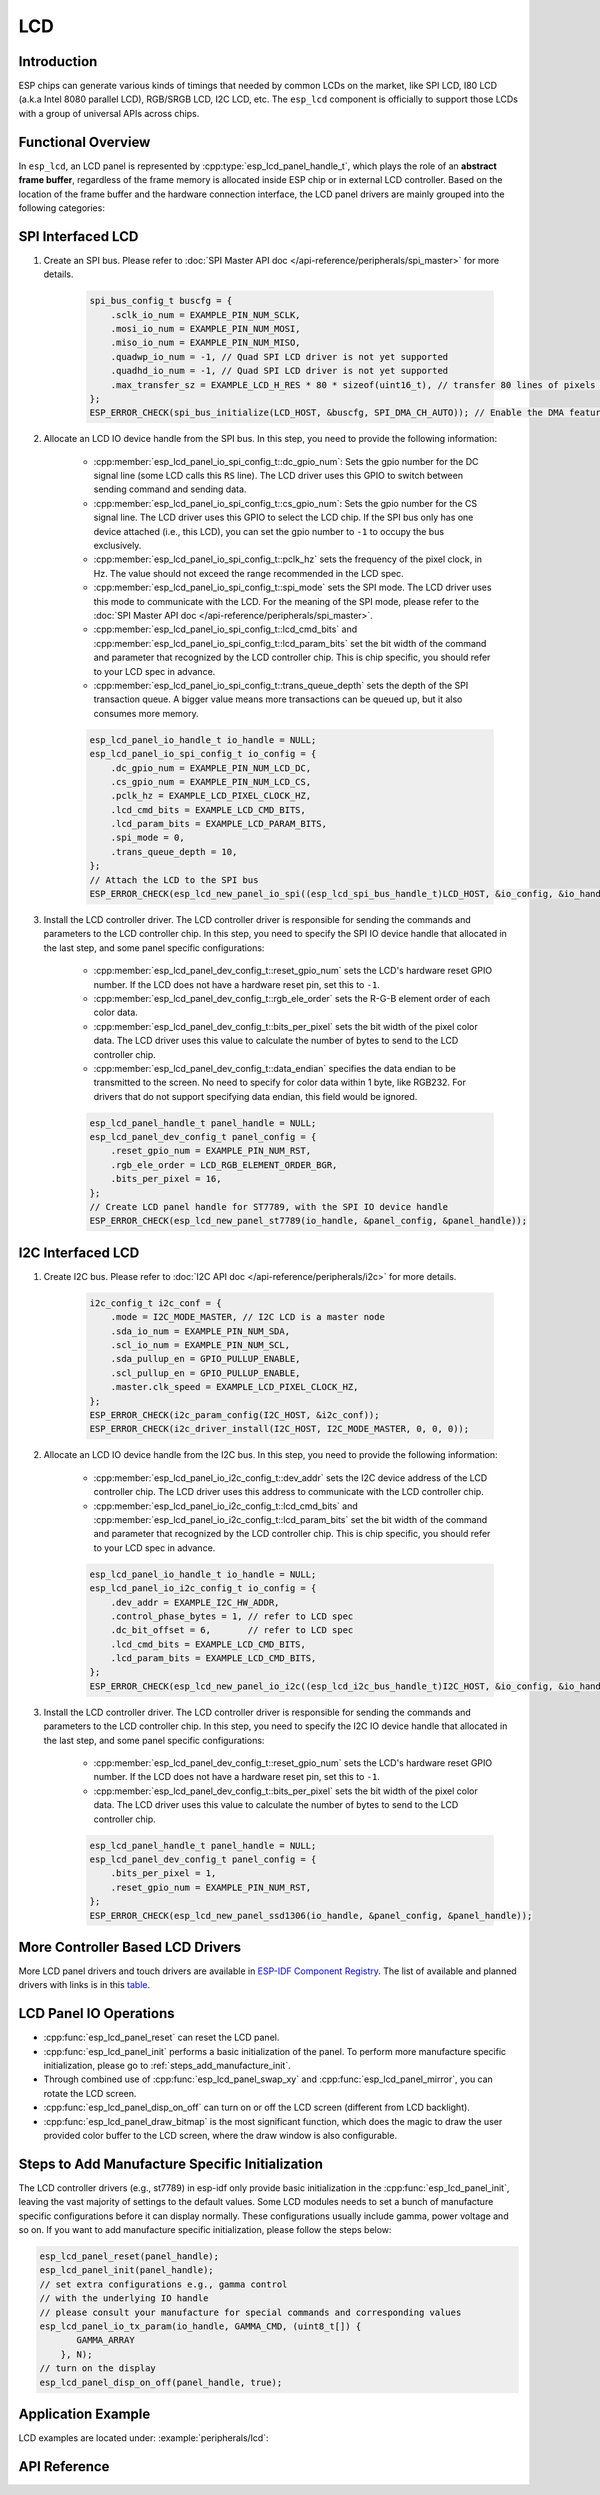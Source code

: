LCD
===

Introduction
------------

ESP chips can generate various kinds of timings that needed by common LCDs on the market, like SPI LCD, I80 LCD (a.k.a Intel 8080 parallel LCD), RGB/SRGB LCD, I2C LCD, etc. The ``esp_lcd`` component is officially to support those LCDs with a group of universal APIs across chips.

Functional Overview
-------------------

In ``esp_lcd``, an LCD panel is represented by :cpp:type:`esp_lcd_panel_handle_t`, which plays the role of an **abstract frame buffer**, regardless of the frame memory is allocated inside ESP chip or in external LCD controller. Based on the location of the frame buffer and the hardware connection interface, the LCD panel drivers are mainly grouped into the following categories:

.. list::

    - Controller based LCD driver involves multiple steps to get a panel handle, like bus allocation, IO device registration and controller driver install. The frame buffer is located in the controller's internal GRAM (Graphical RAM). ESP-IDF provides only a limited number of LCD controller drivers out of the box (e.g., ST7789, SSD1306), :ref:`more_controller_based_lcd_drivers` are maintained in the `Espressif Component Registry <https://components.espressif.com/>_`.
    - :ref:`spi_lcd_panel` describes the steps to install the SPI LCD IO driver and then get the panel handle.
    - :ref:`i2c_lcd_panel` describes the steps to install the I2C LCD IO driver and then get the panel handle.
    :SOC_LCD_I80_SUPPORTED: - :ref:`i80_lcd_panel` describes the steps to install the I80 LCD IO driver and then get the panel handle.
    :SOC_LCD_RGB_SUPPORTED: - :ref:`rgb_lcd_panel` - is based on a group of specific synchronous signals indicating where to start and stop a frame. The frame buffer is allocated on the ESP side. The driver install steps are much simplified because we do not need to install any IO interface driver in this case.
    - :ref:`lcd_panel_operations` - provides a set of APIs to operate the LCD panel, like turning on/off the display, setting the orientation, etc. These operations are common for either controller-based LCD panel driver or RGB LCD panel driver.

.. _spi_lcd_panel:

SPI Interfaced LCD
------------------

#. Create an SPI bus. Please refer to :doc:`SPI Master API doc </api-reference/peripherals/spi_master>` for more details.

    .. code-block:: c

        spi_bus_config_t buscfg = {
            .sclk_io_num = EXAMPLE_PIN_NUM_SCLK,
            .mosi_io_num = EXAMPLE_PIN_NUM_MOSI,
            .miso_io_num = EXAMPLE_PIN_NUM_MISO,
            .quadwp_io_num = -1, // Quad SPI LCD driver is not yet supported
            .quadhd_io_num = -1, // Quad SPI LCD driver is not yet supported
            .max_transfer_sz = EXAMPLE_LCD_H_RES * 80 * sizeof(uint16_t), // transfer 80 lines of pixels (assume pixel is RGB565) at most in one SPI transaction
        };
        ESP_ERROR_CHECK(spi_bus_initialize(LCD_HOST, &buscfg, SPI_DMA_CH_AUTO)); // Enable the DMA feature

#. Allocate an LCD IO device handle from the SPI bus. In this step, you need to provide the following information:

    - :cpp:member:`esp_lcd_panel_io_spi_config_t::dc_gpio_num`: Sets the gpio number for the DC signal line (some LCD calls this ``RS`` line). The LCD driver uses this GPIO to switch between sending command and sending data.
    - :cpp:member:`esp_lcd_panel_io_spi_config_t::cs_gpio_num`: Sets the gpio number for the CS signal line. The LCD driver uses this GPIO to select the LCD chip. If the SPI bus only has one device attached (i.e., this LCD), you can set the gpio number to ``-1`` to occupy the bus exclusively.
    - :cpp:member:`esp_lcd_panel_io_spi_config_t::pclk_hz` sets the frequency of the pixel clock, in Hz. The value should not exceed the range recommended in the LCD spec.
    - :cpp:member:`esp_lcd_panel_io_spi_config_t::spi_mode` sets the SPI mode. The LCD driver uses this mode to communicate with the LCD. For the meaning of the SPI mode, please refer to the :doc:`SPI Master API doc </api-reference/peripherals/spi_master>`.
    - :cpp:member:`esp_lcd_panel_io_spi_config_t::lcd_cmd_bits` and :cpp:member:`esp_lcd_panel_io_spi_config_t::lcd_param_bits` set the bit width of the command and parameter that recognized by the LCD controller chip. This is chip specific, you should refer to your LCD spec in advance.
    - :cpp:member:`esp_lcd_panel_io_spi_config_t::trans_queue_depth` sets the depth of the SPI transaction queue. A bigger value means more transactions can be queued up, but it also consumes more memory.

    .. code-block:: c

        esp_lcd_panel_io_handle_t io_handle = NULL;
        esp_lcd_panel_io_spi_config_t io_config = {
            .dc_gpio_num = EXAMPLE_PIN_NUM_LCD_DC,
            .cs_gpio_num = EXAMPLE_PIN_NUM_LCD_CS,
            .pclk_hz = EXAMPLE_LCD_PIXEL_CLOCK_HZ,
            .lcd_cmd_bits = EXAMPLE_LCD_CMD_BITS,
            .lcd_param_bits = EXAMPLE_LCD_PARAM_BITS,
            .spi_mode = 0,
            .trans_queue_depth = 10,
        };
        // Attach the LCD to the SPI bus
        ESP_ERROR_CHECK(esp_lcd_new_panel_io_spi((esp_lcd_spi_bus_handle_t)LCD_HOST, &io_config, &io_handle));

#. Install the LCD controller driver. The LCD controller driver is responsible for sending the commands and parameters to the LCD controller chip. In this step, you need to specify the SPI IO device handle that allocated in the last step, and some panel specific configurations:

    - :cpp:member:`esp_lcd_panel_dev_config_t::reset_gpio_num` sets the LCD's hardware reset GPIO number. If the LCD does not have a hardware reset pin, set this to ``-1``.
    - :cpp:member:`esp_lcd_panel_dev_config_t::rgb_ele_order` sets the R-G-B element order of each color data.
    - :cpp:member:`esp_lcd_panel_dev_config_t::bits_per_pixel` sets the bit width of the pixel color data. The LCD driver uses this value to calculate the number of bytes to send to the LCD controller chip.
    - :cpp:member:`esp_lcd_panel_dev_config_t::data_endian` specifies the data endian to be transmitted to the screen. No need to specify for color data within 1 byte, like RGB232. For drivers that do not support specifying data endian, this field would be ignored.

    .. code-block:: c

        esp_lcd_panel_handle_t panel_handle = NULL;
        esp_lcd_panel_dev_config_t panel_config = {
            .reset_gpio_num = EXAMPLE_PIN_NUM_RST,
            .rgb_ele_order = LCD_RGB_ELEMENT_ORDER_BGR,
            .bits_per_pixel = 16,
        };
        // Create LCD panel handle for ST7789, with the SPI IO device handle
        ESP_ERROR_CHECK(esp_lcd_new_panel_st7789(io_handle, &panel_config, &panel_handle));

.. _i2c_lcd_panel:

I2C Interfaced LCD
------------------

#. Create I2C bus. Please refer to :doc:`I2C API doc </api-reference/peripherals/i2c>` for more details.

    .. code-block:: c

        i2c_config_t i2c_conf = {
            .mode = I2C_MODE_MASTER, // I2C LCD is a master node
            .sda_io_num = EXAMPLE_PIN_NUM_SDA,
            .scl_io_num = EXAMPLE_PIN_NUM_SCL,
            .sda_pullup_en = GPIO_PULLUP_ENABLE,
            .scl_pullup_en = GPIO_PULLUP_ENABLE,
            .master.clk_speed = EXAMPLE_LCD_PIXEL_CLOCK_HZ,
        };
        ESP_ERROR_CHECK(i2c_param_config(I2C_HOST, &i2c_conf));
        ESP_ERROR_CHECK(i2c_driver_install(I2C_HOST, I2C_MODE_MASTER, 0, 0, 0));

#. Allocate an LCD IO device handle from the I2C bus. In this step, you need to provide the following information:

    - :cpp:member:`esp_lcd_panel_io_i2c_config_t::dev_addr` sets the I2C device address of the LCD controller chip. The LCD driver uses this address to communicate with the LCD controller chip.
    - :cpp:member:`esp_lcd_panel_io_i2c_config_t::lcd_cmd_bits` and :cpp:member:`esp_lcd_panel_io_i2c_config_t::lcd_param_bits` set the bit width of the command and parameter that recognized by the LCD controller chip. This is chip specific, you should refer to your LCD spec in advance.

    .. code-block:: c

        esp_lcd_panel_io_handle_t io_handle = NULL;
        esp_lcd_panel_io_i2c_config_t io_config = {
            .dev_addr = EXAMPLE_I2C_HW_ADDR,
            .control_phase_bytes = 1, // refer to LCD spec
            .dc_bit_offset = 6,       // refer to LCD spec
            .lcd_cmd_bits = EXAMPLE_LCD_CMD_BITS,
            .lcd_param_bits = EXAMPLE_LCD_CMD_BITS,
        };
        ESP_ERROR_CHECK(esp_lcd_new_panel_io_i2c((esp_lcd_i2c_bus_handle_t)I2C_HOST, &io_config, &io_handle));

#. Install the LCD controller driver. The LCD controller driver is responsible for sending the commands and parameters to the LCD controller chip. In this step, you need to specify the I2C IO device handle that allocated in the last step, and some panel specific configurations:

    - :cpp:member:`esp_lcd_panel_dev_config_t::reset_gpio_num` sets the LCD's hardware reset GPIO number. If the LCD does not have a hardware reset pin, set this to ``-1``.
    - :cpp:member:`esp_lcd_panel_dev_config_t::bits_per_pixel` sets the bit width of the pixel color data. The LCD driver uses this value to calculate the number of bytes to send to the LCD controller chip.

    .. code-block:: c

        esp_lcd_panel_handle_t panel_handle = NULL;
        esp_lcd_panel_dev_config_t panel_config = {
            .bits_per_pixel = 1,
            .reset_gpio_num = EXAMPLE_PIN_NUM_RST,
        };
        ESP_ERROR_CHECK(esp_lcd_new_panel_ssd1306(io_handle, &panel_config, &panel_handle));

.. only:: SOC_LCD_I80_SUPPORTED

    .. _i80_lcd_panel:

    I80 Interfaced LCD
    ------------------

    #. Create I80 bus by :cpp:func:`esp_lcd_new_i80_bus`. You need to set up the following parameters for an Intel 8080 parallel bus:

        - :cpp:member:`esp_lcd_i80_bus_config_t::clk_src` sets the clock source of the I80 bus. Note, the default clock source may be different between ESP targets.
        - :cpp:member:`esp_lcd_i80_bus_config_t::wr_gpio_num` sets the GPIO number of the pixel clock (also referred as ``WR`` in some LCD spec)
        - :cpp:member:`esp_lcd_i80_bus_config_t::dc_gpio_num` sets the GPIO number of the data/command select pin (also referred as ``RS`` in some LCD spec)
        - :cpp:member:`esp_lcd_i80_bus_config_t::bus_width` sets the bit width of the data bus (only support ``8`` or ``16``)
        - :cpp:member:`esp_lcd_i80_bus_config_t::data_gpio_nums` is the array of the GPIO number of the data bus. The number of GPIOs should be equal to the :cpp:member:`esp_lcd_i80_bus_config_t::bus_width` value.
        - :cpp:member:`esp_lcd_i80_bus_config_t::max_transfer_bytes` sets the maximum number of bytes that can be transferred in one transaction.

        .. code-block:: c

            esp_lcd_i80_bus_handle_t i80_bus = NULL;
            esp_lcd_i80_bus_config_t bus_config = {
                .clk_src = LCD_CLK_SRC_DEFAULT,
                .dc_gpio_num = EXAMPLE_PIN_NUM_DC,
                .wr_gpio_num = EXAMPLE_PIN_NUM_PCLK,
                .data_gpio_nums = {
                    EXAMPLE_PIN_NUM_DATA0,
                    EXAMPLE_PIN_NUM_DATA1,
                    EXAMPLE_PIN_NUM_DATA2,
                    EXAMPLE_PIN_NUM_DATA3,
                    EXAMPLE_PIN_NUM_DATA4,
                    EXAMPLE_PIN_NUM_DATA5,
                    EXAMPLE_PIN_NUM_DATA6,
                    EXAMPLE_PIN_NUM_DATA7,
                },
                .bus_width = 8,
                .max_transfer_bytes = EXAMPLE_LCD_H_RES * 100 * sizeof(uint16_t), // transfer 100 lines of pixels (assume pixel is RGB565) at most in one transaction
                .psram_trans_align = EXAMPLE_PSRAM_DATA_ALIGNMENT,
                .sram_trans_align = 4,
            };
            ESP_ERROR_CHECK(esp_lcd_new_i80_bus(&bus_config, &i80_bus));

    #. Allocate an LCD IO device handle from the I80 bus. In this step, you need to provide the following information:

        - :cpp:member:`esp_lcd_panel_io_i80_config_t::cs_gpio_num` sets the GPIO number of the chip select pin.
        - :cpp:member:`esp_lcd_panel_io_i80_config_t::pclk_hz` sets the pixel clock frequency in Hz. Higher pixel clock frequency results in higher refresh rate, but may cause flickering if the DMA bandwidth is not sufficient or the LCD controller chip does not support high pixel clock frequency.
        - :cpp:member:`esp_lcd_panel_io_i80_config_t::lcd_cmd_bits` and :cpp:member:`esp_lcd_panel_io_i80_config_t::lcd_param_bits` set the bit width of the command and parameter that recognized by the LCD controller chip. This is chip specific, you should refer to your LCD spec in advance.
        - :cpp:member:`esp_lcd_panel_io_i80_config_t::trans_queue_depth` sets the maximum number of transactions that can be queued in the LCD IO device. A bigger value means more transactions can be queued up, but it also consumes more memory.

        .. code-block:: c

            esp_lcd_panel_io_handle_t io_handle = NULL;
            esp_lcd_panel_io_i80_config_t io_config = {
                .cs_gpio_num = EXAMPLE_PIN_NUM_CS,
                .pclk_hz = EXAMPLE_LCD_PIXEL_CLOCK_HZ,
                .trans_queue_depth = 10,
                .dc_levels = {
                    .dc_idle_level = 0,
                    .dc_cmd_level = 0,
                    .dc_dummy_level = 0,
                    .dc_data_level = 1,
                },
                .lcd_cmd_bits = EXAMPLE_LCD_CMD_BITS,
                .lcd_param_bits = EXAMPLE_LCD_PARAM_BITS,
            };
            ESP_ERROR_CHECK(esp_lcd_new_panel_io_i80(i80_bus, &io_config, &io_handle));

    #. Install the LCD controller driver. The LCD controller driver is responsible for sending the commands and parameters to the LCD controller chip. In this step, you need to specify the I80 IO device handle that allocated in the last step, and some panel specific configurations:

        - :cpp:member:`esp_lcd_panel_dev_config_t::bits_per_pixel` sets the bit width of the pixel color data. The LCD driver uses this value to calculate the number of bytes to send to the LCD controller chip.
        - :cpp:member:`esp_lcd_panel_dev_config_t::reset_gpio_num` sets the GPIO number of the reset pin. If the LCD controller chip does not have a reset pin, you can set this value to ``-1``.
        - :cpp:member:`esp_lcd_panel_dev_config_t::rgb_ele_order` sets the color order the pixel color data.

        .. code-block:: c

            esp_lcd_panel_dev_config_t panel_config = {
                .reset_gpio_num = EXAMPLE_PIN_NUM_RST,
                .rgb_ele_order = LCD_RGB_ELEMENT_ORDER_RGB,
                .bits_per_pixel = 16,
            };
            ESP_ERROR_CHECK(esp_lcd_new_panel_st7789(io_handle, &panel_config, &panel_handle));

    .. _more_controller_based_lcd_drivers:

.. only:: not SOC_LCD_I80_SUPPORTED

    .. _more_controller_based_lcd_drivers:

More Controller Based LCD Drivers
---------------------------------

More LCD panel drivers and touch drivers are available in `ESP-IDF Component Registry <https://components.espressif.com/search/lcd>`_. The list of available and planned drivers with links is in this `table <https://github.com/espressif/esp-bsp/blob/master/LCD.md>`_.

.. only:: SOC_LCD_RGB_SUPPORTED

    .. _rgb_lcd_panel:

    RGB Interfaced LCD
    ------------------

    RGB LCD panel is allocated in one step: :cpp:func:`esp_lcd_new_rgb_panel`, with various configurations specified by :cpp:type:`esp_lcd_rgb_panel_config_t`.

    - :cpp:member:`esp_lcd_rgb_panel_config_t::clk_src` selects the clock source for the RGB LCD controller. The available clock sources are listed in :cpp:type:`lcd_clock_source_t`.
    - :cpp:member:`esp_lcd_rgb_panel_config_t::data_width` set number of data lines used by the RGB interface. Currently, the supported value can be 8 or 16.
    - :cpp:member:`esp_lcd_rgb_panel_config_t::bits_per_pixel` set the number of bits per pixel. This is different from :cpp:member:`esp_lcd_rgb_panel_config_t::data_width`. By default, if you set this field to 0, the driver will automatically adjust the bpp to the :cpp:member:`esp_lcd_rgb_panel_config_t::data_width`. But in some cases, these two value must be different. For example, a Serial RGB interface LCD only needs ``8`` data lines, but the color width can reach to ``RGB888``, i.e., the :cpp:member:`esp_lcd_rgb_panel_config_t::bits_per_pixel` should be set to ``24``.
    - :cpp:member:`esp_lcd_rgb_panel_config_t::hsync_gpio_num`, :cpp:member:`esp_lcd_rgb_panel_config_t::vsync_gpio_num`, :cpp:member:`esp_lcd_rgb_panel_config_t::de_gpio_num`, :cpp:member:`esp_lcd_rgb_panel_config_t::pclk_gpio_num`, :cpp:member:`esp_lcd_rgb_panel_config_t::disp_gpio_num` and :cpp:member:`esp_lcd_rgb_panel_config_t::data_gpio_nums` are the GPIO pins used by the RGB LCD controller. If some of them are not used, please set it to `-1`.
    - :cpp:member:`esp_lcd_rgb_panel_config_t::sram_trans_align` and :cpp:member:`esp_lcd_rgb_panel_config_t::psram_trans_align` set the alignment of the allocated frame buffer. Internally, the DMA transfer ability will adjust against these alignment values. A higher alignment value can lead to a bigger DMA burst size. Please note, the alignment value must be a power of 2.
    - :cpp:member:`esp_lcd_rgb_panel_config_t::bounce_buffer_size_px` set the size of bounce buffer. This is only necessary for a so-called "bounce buffer" mode. Please refer to :ref:`bounce_buffer_with_single_psram_frame_buffer` for more information.
    - :cpp:member:`esp_lcd_rgb_panel_config_t::timings` sets the LCD panel specific timing parameters. All required parameters are listed in the :cpp:type:`esp_lcd_rgb_timing_t`, including the LCD resolution and blanking porches. Please fill them according to the datasheet of your LCD.
    - :cpp:member:`esp_lcd_rgb_panel_config_t::fb_in_psram` sets whether to allocate the frame buffer from PSRAM or not. Please refer to :ref:`single_frame_buffer_in_psram` for more information.
    - :cpp:member:`esp_lcd_rgb_panel_config_t::num_fbs` sets the number of frame buffers allocated by the driver. For backward compatibility, ``0`` means to allocate ``one`` frame buffer. Please use :cpp:member:`esp_lcd_rgb_panel_config_t::no_fb` if you do not want to allocate any frame buffer.
    - :cpp:member:`esp_lcd_rgb_panel_config_t::no_fb` if sets, no frame buffer will be allocated. This is also called the :ref:`bounce_buffer_only` mode.

    RGB LCD Frame Buffer Operation Modes
    ^^^^^^^^^^^^^^^^^^^^^^^^^^^^^^^^^^^^

    Most of the time, the RGB LCD driver should maintain at least one screen sized frame buffer. According to the number and location of the frame buffer, the driver provides several different buffer modes.

    Single Frame Buffer in Internal Memory
    ~~~~~~~~~~~~~~~~~~~~~~~~~~~~~~~~~~~~~~

    This is the default and simplest and you do not have to specify flags or bounce buffer options. A frame buffer is allocated from the internal memory. The frame data is read out by DMA to the LCD verbatim. It needs no CPU intervention to function, but it has the downside that it uses up a fair bit of the limited amount of internal memory.

    .. code:: c

        esp_lcd_panel_handle_t panel_handle = NULL;
        esp_lcd_rgb_panel_config_t panel_config = {
            .data_width = 16, // RGB565 in parallel mode, thus 16bit in width
            .clk_src = LCD_CLK_SRC_DEFAULT,
            .disp_gpio_num = EXAMPLE_PIN_NUM_DISP_EN,
            .pclk_gpio_num = EXAMPLE_PIN_NUM_PCLK,
            .vsync_gpio_num = EXAMPLE_PIN_NUM_VSYNC,
            .hsync_gpio_num = EXAMPLE_PIN_NUM_HSYNC,
            .de_gpio_num = EXAMPLE_PIN_NUM_DE,
            .data_gpio_nums = {
                EXAMPLE_PIN_NUM_DATA0,
                EXAMPLE_PIN_NUM_DATA1,
                EXAMPLE_PIN_NUM_DATA2,
                // other GPIOs
                // The number of GPIOs here should be the same to the value of `data_width` above
                ...
            },
            // The timing parameters should refer to your LCD spec
            .timings = {
                .pclk_hz = EXAMPLE_LCD_PIXEL_CLOCK_HZ,
                .h_res = EXAMPLE_LCD_H_RES,
                .v_res = EXAMPLE_LCD_V_RES,
                .hsync_back_porch = 40,
                .hsync_front_porch = 20,
                .hsync_pulse_width = 1,
                .vsync_back_porch = 8,
                .vsync_front_porch = 4,
                .vsync_pulse_width = 1,
            },
        };
        ESP_ERROR_CHECK(esp_lcd_new_rgb_panel(&panel_config, &panel_handle));

    .. _single_frame_buffer_in_psram:

    Single Frame Buffer in PSRAM
    ~~~~~~~~~~~~~~~~~~~~~~~~~~~~

    If you have PSRAM and want to store the frame buffer there rather than in the limited internal memory, the LCD peripheral will use EDMA to fetch frame data directly from the PSRAM, bypassing the internal cache. You can enable this feature by setting the :cpp:member:`esp_lcd_rgb_panel_config_t::fb_in_psram` to ``true``. The downside of this is that when both the CPU as well as EDMA need access to the PSRAM, the bandwidth will be **shared** between them, that is, EDMA gets half and the CPUs get the other half. If there are other peripherals using EDMA as well, with a high enough pixel clock this can lead to starvation of the LCD peripheral, leading to display corruption. However, if the pixel clock is low enough for this not to be an issue, this is a solution that uses almost no CPU intervention.

    .. only:: esp32s3

        The PSRAM shares the same SPI bus with the main Flash (the one stores your firmware binary). At one time, there only be one consumer of the SPI bus. When you also use the main flash to serve your file system (e.g., :doc:`SPIFFS </api-reference/storage/spiffs>`), the bandwidth of the underlying SPI bus will also be shared, leading to display corruption. You can use :cpp:func:`esp_lcd_rgb_panel_set_pclk` to update the pixel clock frequency to a lower value.


    .. code:: c

        esp_lcd_panel_handle_t panel_handle = NULL;
        esp_lcd_rgb_panel_config_t panel_config = {
            .data_width = 16, // RGB565 in parallel mode, thus 16bit in width
            .clk_src = LCD_CLK_SRC_DEFAULT,
            .disp_gpio_num = EXAMPLE_PIN_NUM_DISP_EN,
            .pclk_gpio_num = EXAMPLE_PIN_NUM_PCLK,
            .vsync_gpio_num = EXAMPLE_PIN_NUM_VSYNC,
            .hsync_gpio_num = EXAMPLE_PIN_NUM_HSYNC,
            .de_gpio_num = EXAMPLE_PIN_NUM_DE,
            .data_gpio_nums = {
                EXAMPLE_PIN_NUM_DATA0,
                EXAMPLE_PIN_NUM_DATA1,
                EXAMPLE_PIN_NUM_DATA2,
                // other GPIOs
                // The number of GPIOs here should be the same to the value of `data_width` above
                ...
            },
            // The timing parameters should refer to your LCD spec
            .timings = {
                .pclk_hz = EXAMPLE_LCD_PIXEL_CLOCK_HZ,
                .h_res = EXAMPLE_LCD_H_RES,
                .v_res = EXAMPLE_LCD_V_RES,
                .hsync_back_porch = 40,
                .hsync_front_porch = 20,
                .hsync_pulse_width = 1,
                .vsync_back_porch = 8,
                .vsync_front_porch = 4,
                .vsync_pulse_width = 1,
            },
            .flags.fb_in_psram = true, // allocate frame buffer from PSRAM
        };
        ESP_ERROR_CHECK(esp_lcd_new_rgb_panel(&panel_config, &panel_handle));

    .. _double_frame_buffer_in_psram:

    Double Frame Buffer in PSRAM
    ~~~~~~~~~~~~~~~~~~~~~~~~~~~~

    To avoid tearing effect, using two screen sized frame buffers is the easiest approach. In this mode, the frame buffer can only be allocated from PSRAM, because of the limited internal memory. The frame buffer that the CPU write to and the frame buffer that the EDMA read from are guaranteed to be different and independent. The EDMA will only switch between the two frame buffers when the previous write operation is finished and the current frame has been sent to the LCD. The downside of this mode is that, you have to maintain the synchronization between the two frame buffers.

    .. code:: c

        esp_lcd_panel_handle_t panel_handle = NULL;
        esp_lcd_rgb_panel_config_t panel_config = {
            .data_width = 16, // RGB565 in parallel mode, thus 16bit in width
            .num_fbs = 2,     // allocate double frame buffer
            .clk_src = LCD_CLK_SRC_DEFAULT,
            .disp_gpio_num = EXAMPLE_PIN_NUM_DISP_EN,
            .pclk_gpio_num = EXAMPLE_PIN_NUM_PCLK,
            .vsync_gpio_num = EXAMPLE_PIN_NUM_VSYNC,
            .hsync_gpio_num = EXAMPLE_PIN_NUM_HSYNC,
            .de_gpio_num = EXAMPLE_PIN_NUM_DE,
            .data_gpio_nums = {
                EXAMPLE_PIN_NUM_DATA0,
                EXAMPLE_PIN_NUM_DATA1,
                EXAMPLE_PIN_NUM_DATA2,
                // other GPIOs
                // The number of GPIOs here should be the same to the value of `data_width` above
                ...
            },
            // The timing parameters should refer to your LCD spec
            .timings = {
                .pclk_hz = EXAMPLE_LCD_PIXEL_CLOCK_HZ,
                .h_res = EXAMPLE_LCD_H_RES,
                .v_res = EXAMPLE_LCD_V_RES,
                .hsync_back_porch = 40,
                .hsync_front_porch = 20,
                .hsync_pulse_width = 1,
                .vsync_back_porch = 8,
                .vsync_front_porch = 4,
                .vsync_pulse_width = 1,
            },
            .flags.fb_in_psram = true, // allocate frame buffer from PSRAM
        };
        ESP_ERROR_CHECK(esp_lcd_new_rgb_panel(&panel_config, &panel_handle));

    .. _bounce_buffer_with_single_psram_frame_buffer:

    Bounce Buffer with Single PSRAM Frame Buffer
    ~~~~~~~~~~~~~~~~~~~~~~~~~~~~~~~~~~~~~~~~~~~~

    This mode allocates two so-called ``bounce buffers`` from the internal memory, and a main frame buffer that is still in PSRAM. This mode is selected by setting the :cpp:member:`esp_lcd_rgb_panel_config_t::fb_in_psram` flag and additionally specifying a non-zero :cpp:member:`esp_lcd_rgb_panel_config_t::bounce_buffer_size_px` value. The bounce buffers only need to be large enough to hold a few lines of display data, which is significantly less than the main frame buffer. The LCD peripheral uses DMA to read data from one of the bounce buffers, and meanwhile an interrupt routine uses the CPU DCache to copy data from the main PSRAM frame buffer into the other bounce buffer. Once the LCD peripheral has finished reading the bounce buffer, the two buffers change place and the CPU can fill the others. The advantage of this mode is that, you can achieve higher pixel clock frequency. As the bounce buffers are larger than the FIFOs in the EDMA path, this method is also more robust against short bandwidth spikes. The downside is a major increase in CPU use and the LCD **CAN NOT** work if we disable the cache of the external memory, via e.g., OTA or NVS write to the main flash.

    .. note::

        It is highly recommended to turn on the "PSRAM XIP (Execute In Place)" feature in this mode by enabling the Kconfig options: :ref:`CONFIG_SPIRAM_FETCH_INSTRUCTIONS` and :ref:`CONFIG_SPIRAM_RODATA`, which allows the CPU to fetch instructions and readonly data from the PSRAM instead of the main flash. What is more, the external memory cache will not be disabled even if you attempt to write to the main flash through SPI1. This makes it possible to display an OTA progress bar for your application.

    .. note::

        This mode still has another problem which is also caused by insufficient PSRAM bandwidth. e.g., when your draw buffers are allocated from PSRAM, and their contents are copied into the internal frame buffer on CPU core 1. On CPU core 0, there is another memory copy happening in the DMA EOF ISR. In this situation, both CPUs are accessing the PSRAM by cache and sharing the bandwidth of the PSRAM. This increases the memory copy time that spent in the DMA EOF ISR significantly. The driver can not switch the bounce buffer in time, thus leading to a shift on the LCD screen. Although the driver can detect such a condition and perform a restart in the LCD's VSYNC interrupt handler, you still can see a flickering on the screen.

    .. code:: c

        esp_lcd_panel_handle_t panel_handle = NULL;
        esp_lcd_rgb_panel_config_t panel_config = {
            .data_width = 16, // RGB565 in parallel mode, thus 16bit in width
            .clk_src = LCD_CLK_SRC_DEFAULT,
            .bounce_buffer_size_px = 10 * EXAMPLE_LCD_H_RES, // allocate 10 lines data as bounce buffer from internal memory
            .disp_gpio_num = EXAMPLE_PIN_NUM_DISP_EN,
            .pclk_gpio_num = EXAMPLE_PIN_NUM_PCLK,
            .vsync_gpio_num = EXAMPLE_PIN_NUM_VSYNC,
            .hsync_gpio_num = EXAMPLE_PIN_NUM_HSYNC,
            .de_gpio_num = EXAMPLE_PIN_NUM_DE,
            .data_gpio_nums = {
                EXAMPLE_PIN_NUM_DATA0,
                EXAMPLE_PIN_NUM_DATA1,
                EXAMPLE_PIN_NUM_DATA2,
                // other GPIOs
                // The number of GPIOs here should be the same to the value of `data_width` above
                ...
            },
            // The timing parameters should refer to your LCD spec
            .timings = {
                .pclk_hz = EXAMPLE_LCD_PIXEL_CLOCK_HZ,
                .h_res = EXAMPLE_LCD_H_RES,
                .v_res = EXAMPLE_LCD_V_RES,
                .hsync_back_porch = 40,
                .hsync_front_porch = 20,
                .hsync_pulse_width = 1,
                .vsync_back_porch = 8,
                .vsync_front_porch = 4,
                .vsync_pulse_width = 1,
            },
            .flags.fb_in_psram = true, // allocate frame buffer from PSRAM
        };
        ESP_ERROR_CHECK(esp_lcd_new_rgb_panel(&panel_config, &panel_handle));

    Note that this mode also allows for a :cpp:member:`esp_lcd_rgb_panel_config_t::bb_invalidate_cache` flag to be set. Enabling this frees up the cache lines after they are used to read out the frame buffer data from PSRAM, but it may lead to slight corruption if the other core writes data to the frame buffer at the exact time the cache lines are freed up. (Technically, a write to the frame buffer can be ignored if it falls between the cache writeback and the cache invalidate calls.)

    .. _bounce_buffer_only:

    Bounce Buffer Only
    ~~~~~~~~~~~~~~~~~~

    This mode is similar to the :ref:`bounce_buffer_with_single_psram_frame_buffer`, but there is no PSRAM frame buffer initialized by the LCD driver. Instead, the user supplies a callback function that is responsible for filling the bounce buffers. As this driver does not care where the written pixels come from, this allows for the callback doing e.g., on-the-fly conversion from a smaller, 8-bit-per-pixel PSRAM frame buffer to an 16-bit LCD, or even procedurally-generated frame-buffer-less graphics. This option is selected by setting the :cpp:member:`esp_lcd_rgb_panel_config_t::no_fb` flag and supplying a :cpp:member:`esp_lcd_rgb_panel_config_t::bounce_buffer_size_px` value. And then register the :cpp:member:`esp_lcd_rgb_panel_event_callbacks_t::on_bounce_empty` callback by calling :cpp:func:`esp_lcd_rgb_panel_register_event_callbacks`.

    .. note::

        It should never happen in a well-designed embedded application, but it can in theory be possible that the DMA cannot deliver data as fast as the LCD consumes it. In the {IDF_TARGET_NAME} hardware, this leads to the LCD simply outputting dummy bytes while DMA waits for data. If we were to run DMA in a stream fashion, this would mean a de-sync between the LCD address the DMA reads the data for and the LCD address the LCD peripheral thinks it outputs data for, leading to a **permanently** shifted image.
        In order to stop this from happening, you can either enable the :ref:`CONFIG_LCD_RGB_RESTART_IN_VSYNC` option, so the driver can restart the DMA in the VBlank interrupt automatically or call :cpp:func:`esp_lcd_rgb_panel_restart` to restart the DMA manually. Note :cpp:func:`esp_lcd_rgb_panel_restart` does not restart the DMA immediately, the DMA is still restarted in the next VSYNC event.

    .. _lcd_panel_operations:

.. only:: not SOC_LCD_RGB_SUPPORTED

    .. _lcd_panel_operations:

LCD Panel IO Operations
-----------------------

* :cpp:func:`esp_lcd_panel_reset` can reset the LCD panel.
* :cpp:func:`esp_lcd_panel_init` performs a basic initialization of the panel. To perform more manufacture specific initialization, please go to :ref:`steps_add_manufacture_init`.
* Through combined use of :cpp:func:`esp_lcd_panel_swap_xy` and :cpp:func:`esp_lcd_panel_mirror`, you can rotate the LCD screen.
* :cpp:func:`esp_lcd_panel_disp_on_off` can turn on or off the LCD screen (different from LCD backlight).
* :cpp:func:`esp_lcd_panel_draw_bitmap` is the most significant function, which does the magic to draw the user provided color buffer to the LCD screen, where the draw window is also configurable.

.. _steps_add_manufacture_init:

Steps to Add Manufacture Specific Initialization
-------------------------------------------------

The LCD controller drivers (e.g., st7789) in esp-idf only provide basic initialization in the :cpp:func:`esp_lcd_panel_init`, leaving the vast majority of settings to the default values. Some LCD modules needs to set a bunch of manufacture specific configurations before it can display normally. These configurations usually include gamma, power voltage and so on. If you want to add manufacture specific initialization, please follow the steps below:

.. code:: c

    esp_lcd_panel_reset(panel_handle);
    esp_lcd_panel_init(panel_handle);
    // set extra configurations e.g., gamma control
    // with the underlying IO handle
    // please consult your manufacture for special commands and corresponding values
    esp_lcd_panel_io_tx_param(io_handle, GAMMA_CMD, (uint8_t[]) {
           GAMMA_ARRAY
        }, N);
    // turn on the display
    esp_lcd_panel_disp_on_off(panel_handle, true);

Application Example
-------------------

LCD examples are located under: :example:`peripherals/lcd`:

.. list::

    * Universal SPI LCD example with SPI touch - :example:`peripherals/lcd/spi_lcd_touch`
    * Jpeg decoding and LCD display - :example:`peripherals/lcd/tjpgd`
    :SOC_LCD_I80_SUPPORTED: * i80 controller based LCD and LVGL animation UI - :example:`peripherals/lcd/i80_controller`
    :SOC_LCD_RGB_SUPPORTED: * RGB panel example with scatter chart UI - :example:`peripherals/lcd/rgb_panel`
    * I2C interfaced OLED display scrolling text - :example:`peripherals/lcd/i2c_oled`

API Reference
-------------

.. include-build-file:: inc/lcd_types.inc
.. include-build-file:: inc/esp_lcd_types.inc
.. include-build-file:: inc/esp_lcd_panel_io.inc
.. include-build-file:: inc/esp_lcd_panel_ops.inc
.. include-build-file:: inc/esp_lcd_panel_rgb.inc
.. include-build-file:: inc/esp_lcd_panel_vendor.inc
